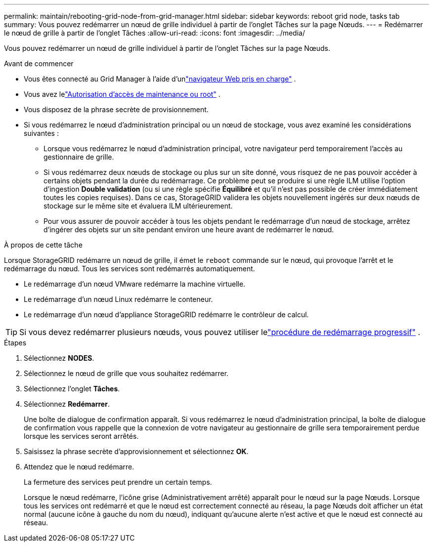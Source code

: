 ---
permalink: maintain/rebooting-grid-node-from-grid-manager.html 
sidebar: sidebar 
keywords: reboot grid node, tasks tab 
summary: Vous pouvez redémarrer un nœud de grille individuel à partir de l’onglet Tâches sur la page Nœuds. 
---
= Redémarrer le nœud de grille à partir de l'onglet Tâches
:allow-uri-read: 
:icons: font
:imagesdir: ../media/


[role="lead"]
Vous pouvez redémarrer un nœud de grille individuel à partir de l’onglet Tâches sur la page Nœuds.

.Avant de commencer
* Vous êtes connecté au Grid Manager à l'aide d'unlink:../admin/web-browser-requirements.html["navigateur Web pris en charge"] .
* Vous avez lelink:../admin/admin-group-permissions.html["Autorisation d'accès de maintenance ou root"] .
* Vous disposez de la phrase secrète de provisionnement.
* Si vous redémarrez le nœud d'administration principal ou un nœud de stockage, vous avez examiné les considérations suivantes :
+
** Lorsque vous redémarrez le nœud d’administration principal, votre navigateur perd temporairement l’accès au gestionnaire de grille.
** Si vous redémarrez deux nœuds de stockage ou plus sur un site donné, vous risquez de ne pas pouvoir accéder à certains objets pendant la durée du redémarrage.  Ce problème peut se produire si une règle ILM utilise l'option d'ingestion *Double validation* (ou si une règle spécifie *Équilibré* et qu'il n'est pas possible de créer immédiatement toutes les copies requises).  Dans ce cas, StorageGRID validera les objets nouvellement ingérés sur deux nœuds de stockage sur le même site et évaluera ILM ultérieurement.
** Pour vous assurer de pouvoir accéder à tous les objets pendant le redémarrage d'un nœud de stockage, arrêtez d'ingérer des objets sur un site pendant environ une heure avant de redémarrer le nœud.




.À propos de cette tâche
Lorsque StorageGRID redémarre un nœud de grille, il émet le `reboot` commande sur le nœud, qui provoque l'arrêt et le redémarrage du nœud.  Tous les services sont redémarrés automatiquement.

* Le redémarrage d’un nœud VMware redémarre la machine virtuelle.
* Le redémarrage d’un nœud Linux redémarre le conteneur.
* Le redémarrage d’un nœud d’appliance StorageGRID redémarre le contrôleur de calcul.



TIP: Si vous devez redémarrer plusieurs nœuds, vous pouvez utiliser lelink:../maintain/rolling-reboot-procedure.html["procédure de redémarrage progressif"] .

.Étapes
. Sélectionnez *NODES*.
. Sélectionnez le nœud de grille que vous souhaitez redémarrer.
. Sélectionnez l'onglet *Tâches*.
. Sélectionnez *Redémarrer*.
+
Une boîte de dialogue de confirmation apparaît.  Si vous redémarrez le nœud d'administration principal, la boîte de dialogue de confirmation vous rappelle que la connexion de votre navigateur au gestionnaire de grille sera temporairement perdue lorsque les services seront arrêtés.

. Saisissez la phrase secrète d’approvisionnement et sélectionnez *OK*.
. Attendez que le nœud redémarre.
+
La fermeture des services peut prendre un certain temps.

+
Lorsque le nœud redémarre, l'icône grise (Administrativement arrêté) apparaît pour le nœud sur la page Nœuds.  Lorsque tous les services ont redémarré et que le nœud est correctement connecté au réseau, la page Nœuds doit afficher un état normal (aucune icône à gauche du nom du nœud), indiquant qu'aucune alerte n'est active et que le nœud est connecté au réseau.


